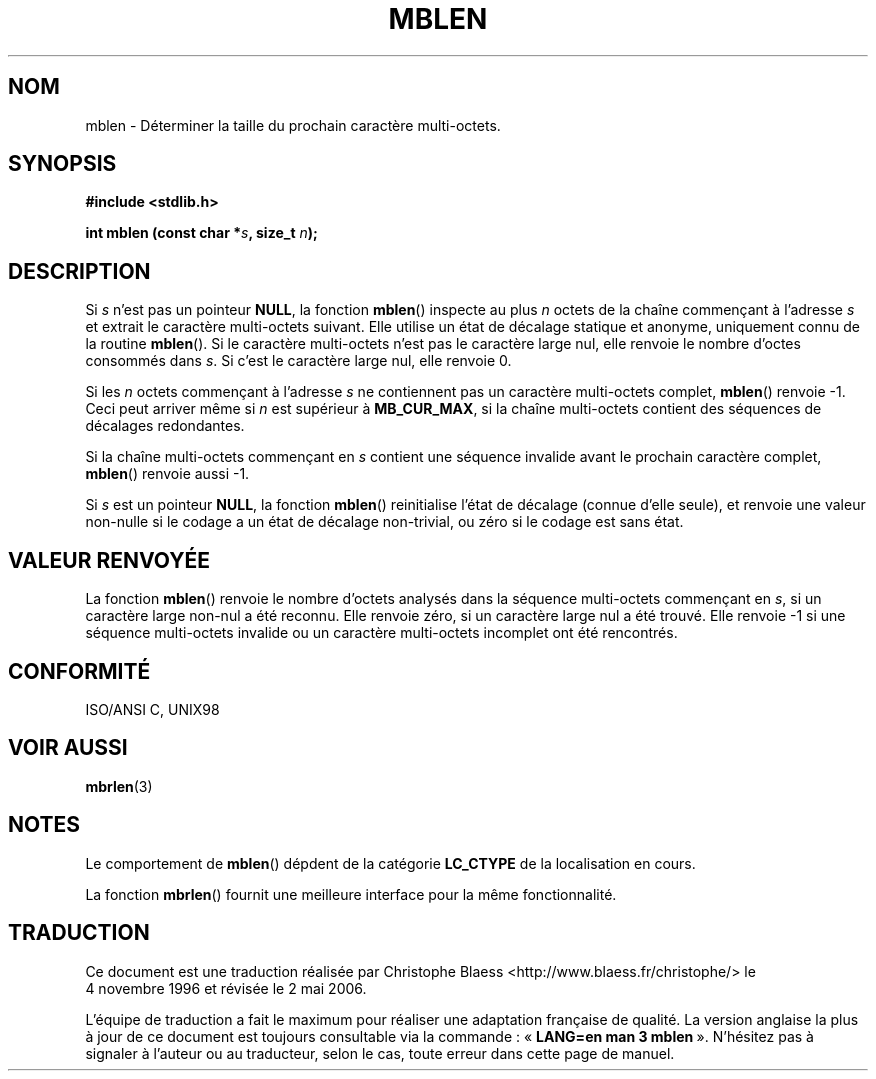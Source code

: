 .\" Copyright (c) Bruno Haible <haible@clisp.cons.org>
.\"
.\" This is free documentation; you can redistribute it and/or
.\" modify it under the terms of the GNU General Public License as
.\" published by the Free Software Foundation; either version 2 of
.\" the License, or (at your option) any later version.
.\"
.\" References consulted:
.\"   GNU glibc-2 source code and manual
.\"   Dinkumware C library reference http://www.dinkumware.com/
.\"   OpenGroup's Single Unix specification http://www.UNIX-systems.org/online.html
.\"   ISO/IEC 9899:1999
.\"
.\" Traduction 04/11/1996 par Christophe Blaess (ccb@club-internet.fr)
.\" Màj 21/07/2003 LDP-1.56
.\" Màj 01/05/2006 LDP-1.67.1
.\"
.TH MBLEN 3 "25 juillet 1999" LDP "Manuel du programmeur Linux"
.SH NOM
mblen \- Déterminer la taille du prochain caractère multi-octets.
.SH SYNOPSIS
.nf
.B #include <stdlib.h>
.sp
.BI "int mblen (const char *" s ", size_t " n );
.fi
.SH DESCRIPTION
Si
.I s
n'est pas un pointeur
.BR NULL ,
la fonction
.BR mblen ()
inspecte au plus
.I n
octets de la chaîne commençant à l'adresse
.I s
et extrait le caractère multi-octets suivant. Elle utilise un état de décalage
statique et anonyme, uniquement connu de la routine
.BR mblen ().
Si le caractère multi-octets n'est pas le caractère large nul, elle renvoie
le nombre d'octes consommés dans
.IR s .
Si c'est le caractère large nul, elle renvoie 0.
.PP
Si les
.I n
octets commençant à l'adresse
.I s
ne contiennent pas un caractère multi-octets complet,
.BR mblen ()
renvoie \-1. Ceci peut arriver même si
.I n
est supérieur à
.BR MB_CUR_MAX ,
si la chaîne multi-octets contient des séquences de décalages redondantes.
.PP
Si la chaîne multi-octets commençant en
.I s
contient une séquence invalide avant le prochain caractère complet,
.BR mblen ()
renvoie aussi \-1.
.PP
Si
.I s
est un pointeur
.BR NULL ,
la fonction
.BR mblen ()
reinitialise l'état de décalage (connue d'elle seule), et renvoie une valeur
non-nulle si le codage a un état de décalage non-trivial, ou zéro si
le codage est sans état.
.SH "VALEUR RENVOYÉE"
La fonction
.BR mblen ()
renvoie le nombre d'octets analysés dans la séquence multi-octets commençant en
.IR s ,
si un caractère large non-nul a été reconnu.
Elle renvoie zéro, si un caractère large nul a été trouvé.
Elle renvoie \-1 si une séquence multi-octets invalide ou un caractère
multi-octets incomplet ont été rencontrés.
.SH "CONFORMITÉ"
ISO/ANSI C, UNIX98
.SH "VOIR AUSSI"
.BR mbrlen (3)
.SH NOTES
Le comportement de
.BR mblen ()
dépdent de la catégorie
.B LC_CTYPE
de la localisation en cours.
.PP
La fonction
.BR mbrlen ()
fournit une meilleure interface pour la même fonctionnalité.
.SH TRADUCTION
.PP
Ce document est une traduction réalisée par Christophe Blaess
<http://www.blaess.fr/christophe/> le 4\ novembre\ 1996
et révisée le 2\ mai\ 2006.
.PP
L'équipe de traduction a fait le maximum pour réaliser une adaptation
française de qualité. La version anglaise la plus à jour de ce document est
toujours consultable via la commande\ : «\ \fBLANG=en\ man\ 3\ mblen\fR\ ».
N'hésitez pas à signaler à l'auteur ou au traducteur, selon le cas, toute
erreur dans cette page de manuel.
